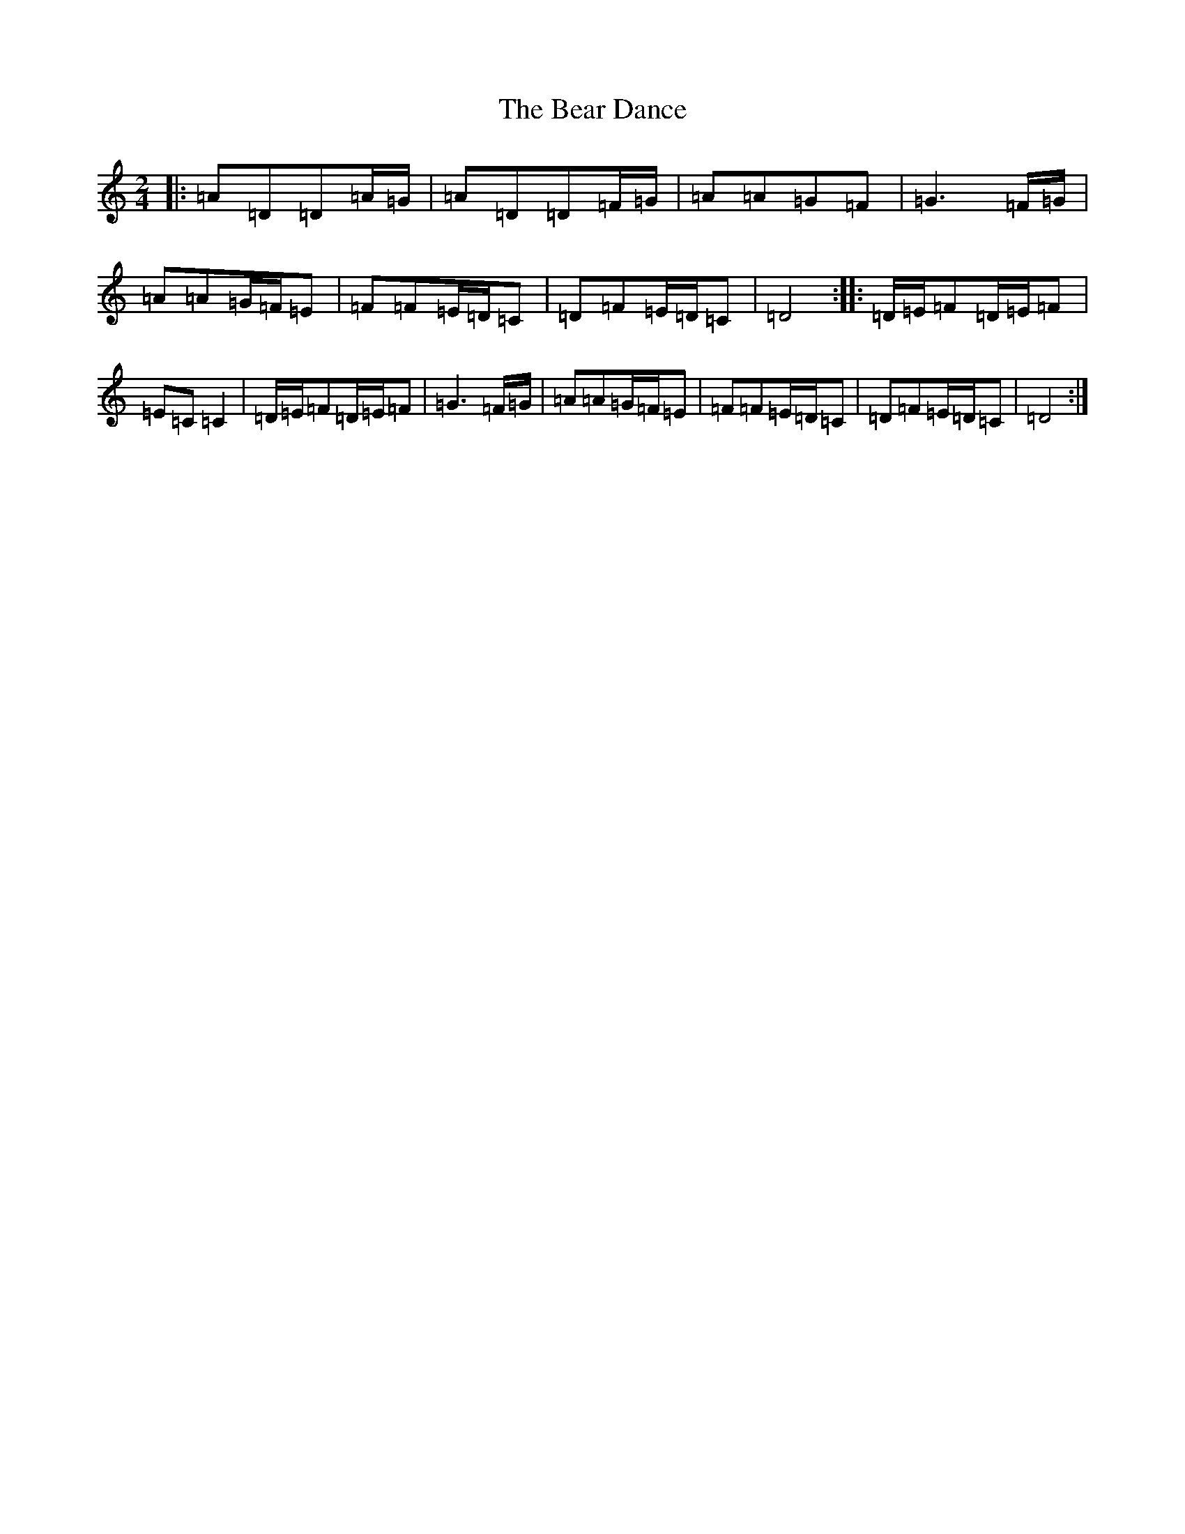 X: 4884
T: Bear Dance, The
S: https://thesession.org/tunes/4195#setting10453
Z: D Major
R: polka
M:2/4
L:1/8
K: C Major
|:=A=D=D=A/2=G/2|=A=D=D=F/2=G/2|=A=A=G=F|=G3=F/2=G/2|=A=A=G/2=F/2=E|=F=F=E/2=D/2=C|=D=F=E/2=D/2=C|=D4:||:=D/2=E/2=F=D/2=E/2=F|=E=C=C2|=D/2=E/2=F=D/2=E/2=F|=G3=F/2=G/2|=A=A=G/2=F/2=E|=F=F=E/2=D/2=C|=D=F=E/2=D/2=C|=D4:|